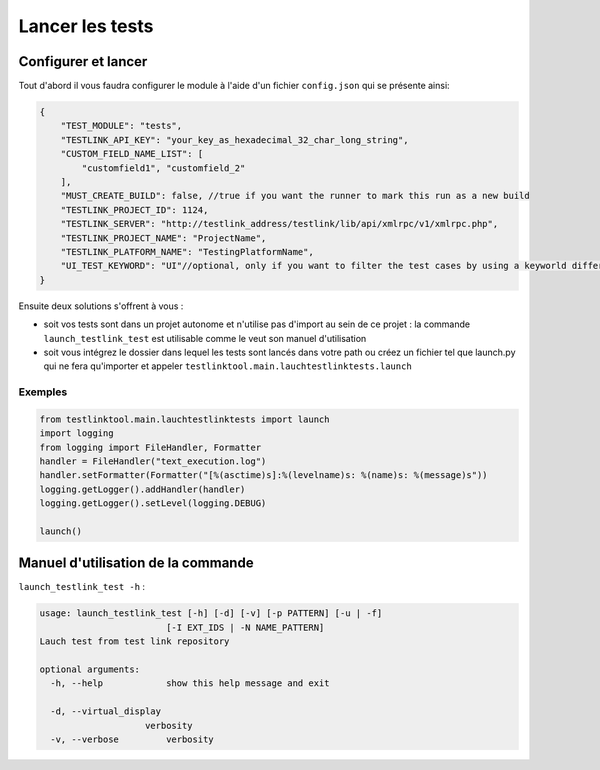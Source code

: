 ================
Lancer les tests
================

Configurer et lancer
====================

Tout d'abord il vous faudra configurer le module à l'aide d'un fichier ``config.json`` qui se présente ainsi:

.. sourcecode:: json

    {
        "TEST_MODULE": "tests",
        "TESTLINK_API_KEY": "your_key_as_hexadecimal_32_char_long_string",
        "CUSTOM_FIELD_NAME_LIST": [
            "customfield1", "customfield_2"
        ],
        "MUST_CREATE_BUILD": false, //true if you want the runner to mark this run as a new build
        "TESTLINK_PROJECT_ID": 1124,
        "TESTLINK_SERVER": "http://testlink_address/testlink/lib/api/xmlrpc/v1/xmlrpc.php",
        "TESTLINK_PROJECT_NAME": "ProjectName",
        "TESTLINK_PLATFORM_NAME": "TestingPlatformName",
        "UI_TEST_KEYWORD": "UI"//optional, only if you want to filter the test cases by using a keyworld differencing UI (selenium) TC and pure system tests
    }


Ensuite deux solutions s'offrent à vous :

- soit vos tests sont dans un projet autonome et n'utilise pas d'import au sein de ce projet : la commande ``launch_testlink_test`` est utilisable comme le veut son manuel d'utilisation
- soit vous intégrez le dossier dans lequel les tests sont lancés dans votre path ou créez un fichier tel que launch.py qui ne fera qu'importer et appeler ``testlinktool.main.lauchtestlinktests.launch``

Exemples
--------

.. sourcecode:: python

    from testlinktool.main.lauchtestlinktests import launch
    import logging
    from logging import FileHandler, Formatter
    handler = FileHandler("text_execution.log")
    handler.setFormatter(Formatter("[%(asctime)s]:%(levelname)s: %(name)s: %(message)s"))
    logging.getLogger().addHandler(handler)
    logging.getLogger().setLevel(logging.DEBUG)

    launch()


Manuel d'utilisation de la commande
===================================

``launch_testlink_test -h`` :

.. sourcecode:: bash

    usage: launch_testlink_test [-h] [-d] [-v] [-p PATTERN] [-u | -f]
                            [-I EXT_IDS | -N NAME_PATTERN]
    Lauch test from test link repository

    optional arguments:
      -h, --help            show this help message and exit

      -d, --virtual_display
                        verbosity
      -v, --verbose         verbosity

